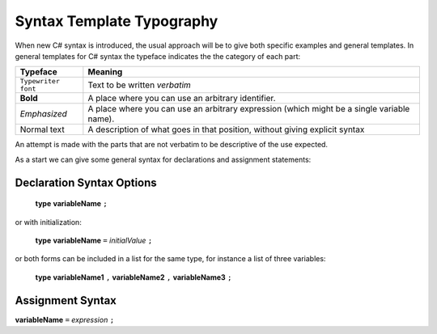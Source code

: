 .. index::
   double: syntax template; typography

.. _Syntax-Template-Typography:

Syntax Template Typography
==============================


When new C# syntax is introduced, the usual approach will be to
give both specific examples and general templates. In general
templates for C# syntax the typeface indicates the the category
of each part:

===================  ===================================================
Typeface             Meaning
===================  ===================================================
``Typewriter font``  Text to be written *verbatim*
**Bold**             A place where you can use an arbitrary
                     identifier. 
*Emphasized*         A place where you can use an arbitrary
                     expression (which might be a single variable name). 
Normal text          A description of what goes in that position,
                     without giving explicit syntax
===================  ===================================================

An attempt is made with the parts that are not verbatim to be
descriptive of the use expected.

As a start we can give some general syntax for declarations and assignment statements:


.. index:: declaration statement

Declaration Syntax Options
---------------------------

    **type** **variableName** ``;``

or with initialization:

    **type** **variableName** ``=`` *initialValue* ``;``

or both forms can be included in a list for the same type, for instance a list
of three variables:

    **type** **variableName1** ``,`` **variableName2** ``,`` **variableName3** ``;``


.. index:: assignment statement

Assignment Syntax
------------------

**variableName** ``=`` *expression* ``;``

